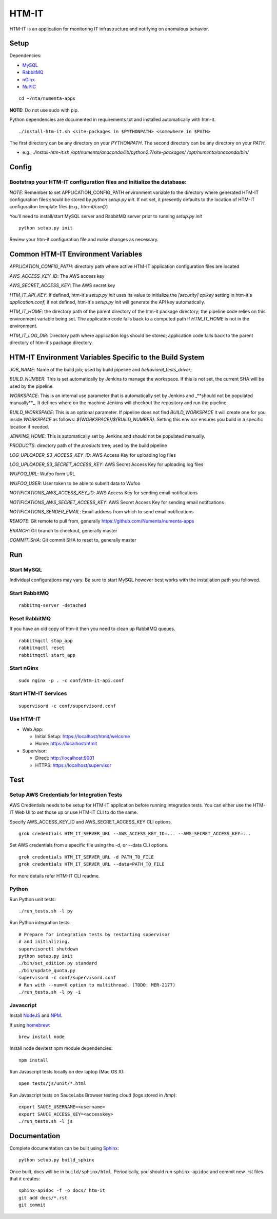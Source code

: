 ====
HTM-IT
====

HTM-IT is an application for monitoring IT infrastructure and notifying on
anomalous behavior.

Setup
=====

Dependencies:

* `MySQL <http://dev.mysql.com/downloads/mysql/>`_
* `RabbitMQ <http://www.rabbitmq.com/download.html>`_
* `nGinx <http://nginx.org/en/download.html>`_
* `NuPIC <https://github.com/numenta/nupic>`_

::

    cd ~/nta/numenta-apps

**NOTE:** Do not use sudo with pip.

Python dependencies are documented in requirements.txt and installed
automatically with htm-it.

::

    ./install-htm-it.sh <site-packages in $PYTHONPATH> <somewhere in $PATH>

The first directory can be any directory on your `PYTHONPATH`. The second directory can be any directory on your `PATH`.

- e.g., `./install-htm-it.sh /opt/numenta/anaconda/lib/python2.7/site-packages/ /opt/numenta/anaconda/bin/`


Config
======

Bootstrap your HTM-IT configuration files and initialize the database:
~~~~~~~~~~~~~~~~~~~~~~~~~~~~~~~~~~~~~~~~~~~~~~~~~~~~~~~~~~~~~~~~~~~~

*NOTE:* Remember to set APPLICATION_CONFIG_PATH environment variable to the directory where
generated HTM-IT configuration files should be stored by `python setup.py init`. If not set,
it presently defaults to the location of HTM-IT configuraiton template files (e.g., `htm-it/conf/`)

You'll need to install/start MySQL server and RabbitMQ server prior to running `setup.py init`

::

    python setup.py init


Review your htm-it configuration file and make changes as necessary.


Common HTM-IT Environment Variables
=================================

`APPLICATION_CONFIG_PATH`: directory path where active HTM-IT application
configuration files are located

`AWS_ACCESS_KEY_ID`: The AWS access key

`AWS_SECRET_ACCESS_KEY`: The AWS secret key

`HTM_IT_API_KEY`: If defined, htm-it's `setup.py init` uses its value to initialize
the `[security] apikey` setting in htm-it's `application.conf`; if not defined,
htm-it's `setup.py init` will generate the API key automatically.

`HTM_IT_HOME`: the directory path of the parent directory of the htm-it package
directory; the pipeline code relies on this environment variable being set. The
application code falls back to a computed path if `HTM_IT_HOME` is not in the
environment.

`HTM_IT_LOG_DIR`: Directory path where application logs should be stored;
application code falls back to the parent directory of htm-it's package directory.


HTM-IT Environment Variables Specific to the Build System
=======================================================

`JOB_NAME`: Name of the build job; used by build pipeline and
`behavioral_tests_driver`;

`BUILD_NUMBER`: This is set automatically by Jenkins to manage the
workspace.  If this is not set, the current SHA will be used by the pipeline.

`WORKSPACE`: This is an internal use parameter that is automatically set by
Jenkins and _**should not be populated manually**_. It defines where on the
machine Jenkins will checkout the repository and run the pipeline.

`BUILD_WORKSPACE`: This is an optional parameter. If pipeline does not find
`BUILD_WORKSPACE` it will create one for you inside `WORKSPACE` as follows:
`${WORKSPACE}/${BUILD_NUMBER}`. Setting this env var ensures you build in a
specific location if needed.

`JENKINS_HOME`: This is automatically set by Jenkins and should not be populated
manually.

`PRODUCTS`: directory path of the `products` tree; used by the build pipeline

`LOG_UPLOADER_S3_ACCESS_KEY_ID`: AWS Access Key for uploading log files

`LOG_UPLOADER_S3_SECRET_ACCESS_KEY`: AWS Secret Access Key for uploading log files

`WUFOO_URL`: Wufoo form URL

`WUFOO_USER`: User token to be able to submit data to Wufoo

`NOTIFICATIONS_AWS_ACCESS_KEY_ID`: AWS Access Key for sending email notifications

`NOTIFICATIONS_AWS_SECRET_ACCESS_KEY`: AWS Secret Access Key for sending email notifcations

`NOTIFICATIONS_SENDER_EMAIL`: Email address from which to send email notifications

`REMOTE`: Git remote to pull from, generally https://github.com/Numenta/numenta-apps

`BRANCH`: Git branch to checkout, generally master

`COMMIT_SHA`: Git commit SHA to reset to, generally master


Run
===

Start MySQL
~~~~~~~~~~~

Individual configurations may vary.  Be sure to start MySQL however best works
with the installation path you followed.

Start RabbitMQ
~~~~~~~~~~~~~~

::

    rabbitmq-server -detached


Reset RabbitMQ
~~~~~~~~~~~~~~
If you have an old copy of htm-it then you need to clean up RabbitMQ queues.

::

    rabbitmqctl stop_app
    rabbitmqctl reset
    rabbitmqctl start_app


Start nGinx
~~~~~~~~~~~

::

    sudo nginx -p . -c conf/htm-it-api.conf

Start HTM-IT Services
~~~~~~~~~~~~~~~~~~~

::

    supervisord -c conf/supervisord.conf

Use HTM-IT
~~~~~~~~

- Web App:

  - Initial Setup: https://localhost/htmit/welcome
  - Home: https://localhost/htmit

- Supervisor:

  - Direct: http://localhost:9001
  - HTTPS:  https://localhost/supervisor

Test
====

Setup AWS Credentials for Integration Tests
~~~~~~~~~~~~~~~~~~~~~~~~~~~~~~~~~~~~~~~~~~~

AWS Credentials needs to be setup for HTM-IT application before running integration tests. You can either use the HTM-IT Web UI to set those up or use HTM-IT CLI to do the same.

Specify AWS_ACCESS_KEY_ID and AWS_SECRET_ACCESS_KEY CLI options.

::

    grok credentials HTM_IT_SERVER_URL --AWS_ACCESS_KEY_ID=... --AWS_SECRET_ACCESS_KEY=...


Set AWS credentials from a specific file using the -d, or --data CLI options.

::

    grok credentials HTM_IT_SERVER_URL -d PATH_TO_FILE
    grok credentials HTM_IT_SERVER_URL --data=PATH_TO_FILE


For more details refer HTM-IT CLI readme.


Python
~~~~~~

Run Python unit tests:

::

    ./run_tests.sh -l py

Run Python integration tests:

::

    # Prepare for integration tests by restarting supervisor
    # and initializing.
    supervisorctl shutdown
    python setup.py init
    ./bin/set_edition.py standard
    ./bin/update_quota.py
    supervisord -c conf/supervisord.conf
    # Run with --num=X option to multithread. (TODO: MER-2177)
    ./run_tests.sh -l py -i

Javascript
~~~~~~~~~~

Install `NodeJS <http://nodejs.org/>`_ and `NPM <https://npmjs.org/>`_.

If using `homebrew <http://brew.sh/>`_:

::

    brew install node

Install node dev/test npm module dependencies:

::

    npm install

Run Javascript tests locally on dev laptop (Mac OS X):

::

    open tests/js/unit/*.html

Run Javascript tests on SauceLabs Browser testing cloud (logs stored in `/tmp`):

::

    export SAUCE_USERNAME=<username>
    export SAUCE_ACCESS_KEY=<accesskey>
    ./run_tests.sh -l js


Documentation
=============

Complete documentation can be built using `Sphinx <http://sphinx.pocoo.org/>`_:

::

    python setup.py build_sphinx

Once built, docs will be in ``build/sphinx/html``.  Periodically, you should run
``sphinx-apidoc`` and commit new .rst files that it creates:

::

    sphinx-apidoc -f -o docs/ htm-it
    git add docs/*.rst
    git commit
